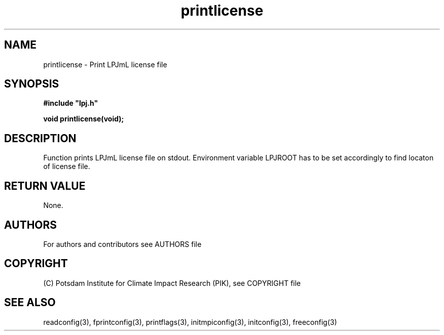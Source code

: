 .TH printlicense 3  "November 15, 2018" "version 4.0.001" "LPJmL programmers manual"
.SH NAME
printlicense \- Print LPJmL license file
.SH SYNOPSIS
.nf
\fB#include "lpj.h"

void printlicense(void);

.fi
.SH DESCRIPTION
Function prints LPJmL license file on stdout. Environment variable LPJROOT has to be set accordingly to find locaton of license file.
.SH RETURN VALUE
None.
.SH AUTHORS

For authors and contributors see AUTHORS file

.SH COPYRIGHT

(C) Potsdam Institute for Climate Impact Research (PIK), see COPYRIGHT file

.SH SEE ALSO
readconfig(3), fprintconfig(3), printflags(3), initmpiconfig(3), initconfig(3), freeconfig(3)
